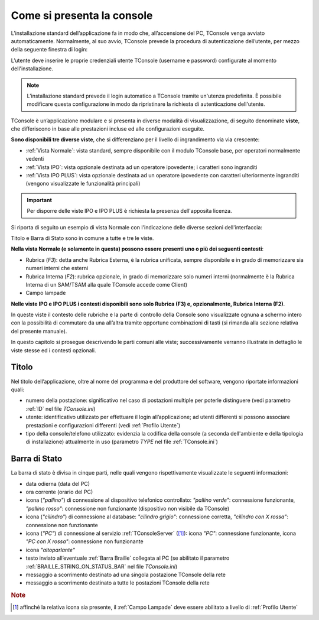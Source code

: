 ===========================
Come si presenta la console
===========================

L’installazione standard dell’applicazione fa in modo che, all’accensione del PC, TConsole venga avviato automaticamente. Normalmente, al suo avvio, TConsole prevede la procedura di autenticazione dell’utente, per mezzo della seguente finestra di login:

.. image:: /images/TCONSOLE/UTENTE/CONSOLE/console.png

L’utente deve inserire le proprie credenziali utente TConsole (username e password) configurate al momento dell'installazione.

.. come si attiva il "Modifica Password"???
.. NOTA: il pulsante "Modifica Password" è opzionale e, se presente, consente all’utente di cambiare la password associata al proprio identificativo.

..
 .. note :: L’avvio di TConsole può essere configurato in modo da eseguire automaticamente la procedura di autenticazione con un identicativo di utente predefinito.

.. note :: L’installazione standard prevede il login automatico a TConsole tramite un'utenza predefinita. È possibile modificare questa configurazione in modo da ripristinare la richiesta di autenticazione dell'utente.

..
 .. note :: Nella finestra di login è possibile verificare quali moduli TConsole sono disponibili: ad es. ####

TConsole è un’applicazione modulare e si presenta in diverse modalità di visualizzazione, di seguito denominate **viste**, che differiscono in base alle prestazioni incluse ed alle configurazioni eseguite.

**Sono disponibili tre diverse viste**, che si differenziano per il livello di ingrandimento via via crescente:

..
    - **Vista Normale**: vista standard, sempre disponibile con il modulo TConsole base, per operatori normalmente vedenti
    - **Vista IPO**: vista opzionale destinata ad un operatore ipovedente; i caratteri sono ingranditi
    - **Vista IPO PLUS**: vista opzionale destinata ad un operatore ipovedente con caratteri ulteriormente ingranditi (vengono visualizzate le funzionalità principali)

- :ref:`Vista Normale`: vista standard, sempre disponibile con il modulo TConsole base, per operatori normalmente vedenti
- :ref:`Vista IPO`: vista opzionale destinata ad un operatore ipovedente; i caratteri sono ingranditi
- :ref:`Vista IPO PLUS`: vista opzionale destinata ad un operatore ipovedente con caratteri ulteriormente ingranditi (vengono visualizzate le funzionalità principali)

.. important :: Per disporre delle viste IPO e IPO PLUS è richiesta la presenza dell'apposita licenza.

Si riporta di seguito un esempio di vista Normale con l'indicazione delle diverse sezioni dell'interfaccia:

.. image:: /images/TCONSOLE/UTENTE/CONSOLE/vistaNormaleSezioni.png

Titolo e Barra di Stato sono in comune a tutte e tre le viste.

**Nella vista Normale (e solamente in questa) possono essere presenti uno o più dei seguenti contesti**:

- Rubrica (*F3*): detta anche Rubrica Esterna, è la rubrica unificata, sempre disponibile e in grado di memorizzare sia numeri interni che esterni
- Rubrica Interna (*F2*): rubrica opzionale, in grado di memorizzare solo numeri interni (normalmente è la Rubrica Interna di un SAM/TSAM alla quale TConsole accede come Client)
- Campo lampade
.. - Rubrica Web
.. - Liste di selezione abbreviata
.. - Prenotazioni

**Nelle viste IPO e IPO PLUS i contesti disponibili sono solo Rubrica (F3) e, opzionalmente, Rubrica Interna (F2)**.

In queste viste il contesto delle rubriche e la parte di controllo della Console sono visualizzate ognuna a schermo intero con la possibilità di commutare da una all’altra tramite opportune combinazioni di tasti (si rimanda alla sezione relativa del presente manuale).

In questo capitolo si prosegue descrivendo le parti comuni alle viste; successivamente verranno illustrate in dettaglio le viste stesse ed i contesti opzionali.

Titolo
======

Nel titolo dell’applicazione, oltre al nome del programma e del produttore del software, vengono riportate informazioni quali:

- numero della postazione: significativo nel caso di postazioni multiple per poterle distinguere (vedi parametro :ref:`ID` nel file *TConsole.ini*)
- utente: identificativo utilizzato per effettuare il login all’applicazione; ad utenti differenti si possono associare prestazioni e configurazioni differenti (vedi :ref:`Profilo Utente`)
- tipo della console/telefono utilizzato: evidenzia la codifica della console (a seconda dell'ambiente e della tipologia di installazione) attualmente in uso (parametro *TYPE* nel file :ref:`TConsole.ini`)

.. _Barra di Stato:

Barra di Stato
==============

La barra di stato è divisa in cinque parti, nelle quali vengono rispettivamente visualizzate le seguenti informazioni:

- data odierna (data del PC)
- ora corrente (orario del PC)
- icona (*"pallino"*) di connessione al dispositivo telefonico controllato: *"pallino verde"*: connessione funzionante, *"pallino rosso"*: connessione non funzionante (dispositivo non visibile da TConsole)
- icona (*"cilindro"*) di connessione al database: *"cilindro grigio"*: connessione corretta, *"cilindro con X rossa"*: connessione non funzionante
- icona (*"PC"*) di connessione al servizio :ref:`TConsoleServer` ([1]_): icona *"PC"*: connessione funzionante, icona *"PC con X rossa"*: connessione non funzionante
- icona *"altoparlante"*
- testo inviato all’eventuale :ref:`Barra Braille` collegata al PC (se abilitato il parametro :ref:`BRAILLE_STRING_ON_STATUS_BAR` nel file *TConsole.ini*)
- messaggio a scorrimento destinato ad una singola postazione TConsole della rete
- messaggio a scorrimento destinato a tutte le postazioni TConsole della rete

.. rubric:: Note

.. [1] affinché la relativa icona sia presente, il :ref:`Campo Lampade` deve essere abilitato a livello di :ref:`Profilo Utente`